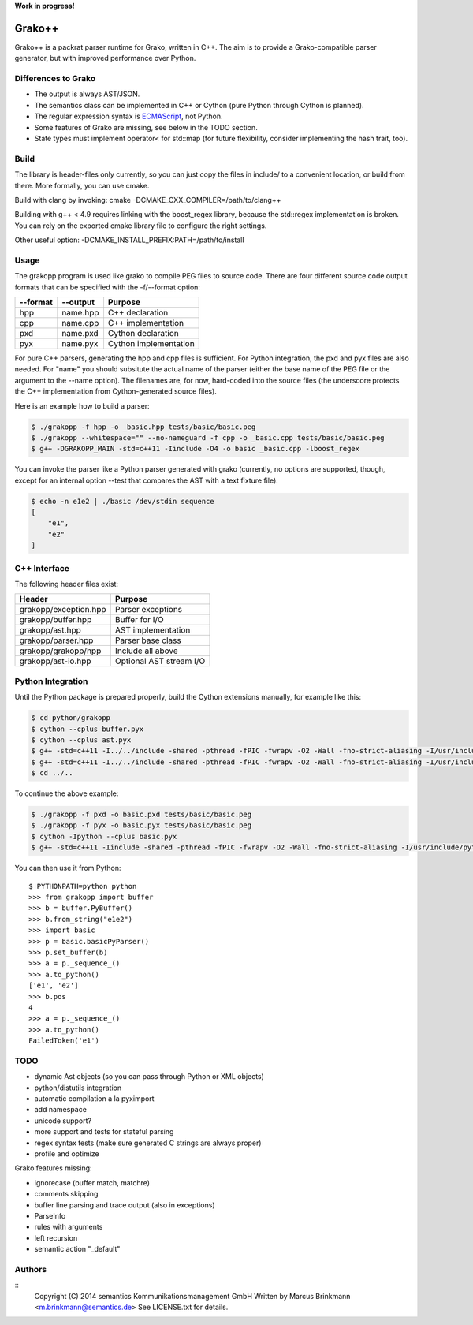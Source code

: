 **Work in progress!**

|Build Status|

Grako++
=======

Grako++ is a packrat parser runtime for Grako, written in C++. The aim
is to provide a Grako-compatible parser generator, but with improved
performance over Python.

Differences to Grako
--------------------

* The output is always AST/JSON.
* The semantics class can be implemented in C++ or Cython (pure Python
  through Cython is planned).
* The regular expression syntax is
  `ECMAScript <http://www.cplusplus.com/reference/regex/ECMAScript/>`__,
  not Python.
* Some features of Grako are missing, see below in the TODO section.
* State types must implement operator< for std::map (for future
  flexibility, consider implementing the hash trait, too).

Build
-----

The library is header-files only currently, so you can just copy the
files in include/ to a convenient location, or build from there. More
formally, you can use cmake.

Build with clang by invoking: cmake -DCMAKE\_CXX\_COMPILER=/path/to/clang++

Building with g++ < 4.9 requires linking with the boost\_regex library,
because the std::regex implementation is broken. You can rely on the
exported cmake library file to configure the right settings.

Other useful option: -DCMAKE\_INSTALL\_PREFIX:PATH=/path/to/install

Usage
-----

The grakopp program is used like grako to compile PEG files to source
code. There are four different source code output formats that can be
specified with the -f/--format option:

+------------+-------------+-------------------------+
| --format   | --output    | Purpose                 |
+============+=============+=========================+
| hpp        | name.hpp    | C++ declaration         |
+------------+-------------+-------------------------+
| cpp        |  name.cpp   | C++ implementation      |
+------------+-------------+-------------------------+
| pxd        | name.pxd    | Cython declaration      |
+------------+-------------+-------------------------+
| pyx        | name.pyx    | Cython implementation   |
+------------+-------------+-------------------------+

For pure C++ parsers, generating the hpp and cpp files is sufficient.
For Python integration, the pxd and pyx files are also needed. For
"name" you should subsitute the actual name of the parser (either the
base name of the PEG file or the argument to the --name option). The
filenames are, for now, hard-coded into the source files (the underscore
protects the C++ implementation from Cython-generated source files).

Here is an example how to build a parser:

.. code:: sh

    $ ./grakopp -f hpp -o _basic.hpp tests/basic/basic.peg
    $ ./grakopp --whitespace="" --no-nameguard -f cpp -o _basic.cpp tests/basic/basic.peg
    $ g++ -DGRAKOPP_MAIN -std=c++11 -Iinclude -O4 -o basic _basic.cpp -lboost_regex

You can invoke the parser like a Python parser generated with grako
(currently, no options are supported, though, except for an internal
option --test that compares the AST with a text fixture file):

.. code:: sh

    $ echo -n e1e2 | ./basic /dev/stdin sequence
    [
        "e1",
        "e2"
    ]

C++ Interface
-------------

The following header files exist:

+-----------------------+---------------------------+
| Header                | Purpose                   |
+=======================+===========================+
| grakopp/exception.hpp | Parser exceptions         |
+-----------------------+---------------------------+
| grakopp/buffer.hpp    | Buffer for I/O            |
+-----------------------+---------------------------+
| grakopp/ast.hpp       | AST implementation        |
+-----------------------+---------------------------+
| grakopp/parser.hpp    | Parser base class         |
+-----------------------+---------------------------+
| grakopp/grakopp/hpp   | Include all above         |
+-----------------------+---------------------------+
| grakopp/ast-io.hpp    | Optional AST stream I/O   |
+-----------------------+---------------------------+

Python Integration
------------------

Until the Python package is prepared properly, build the Cython
extensions manually, for example like this:

.. code:: sh

    $ cd python/grakopp
    $ cython --cplus buffer.pyx
    $ cython --cplus ast.pyx
    $ g++ -std=c++11 -I../../include -shared -pthread -fPIC -fwrapv -O2 -Wall -fno-strict-aliasing -I/usr/include/python2.7 -o buffer.so buffer.cpp 
    $ g++ -std=c++11 -I../../include -shared -pthread -fPIC -fwrapv -O2 -Wall -fno-strict-aliasing -I/usr/include/python2.7 -o ast.so ast.cpp 
    $ cd ../..

To continue the above example:

.. code:: sh

    $ ./grakopp -f pxd -o basic.pxd tests/basic/basic.peg
    $ ./grakopp -f pyx -o basic.pyx tests/basic/basic.peg
    $ cython -Ipython --cplus basic.pyx
    $ g++ -std=c++11 -Iinclude -shared -pthread -fPIC -fwrapv -O2 -Wall -fno-strict-aliasing -I/usr/include/python2.7 -o basic.so basic.cpp _basic.cpp -l boost_regex

You can then use it from Python:

::

    $ PYTHONPATH=python python
    >>> from grakopp import buffer
    >>> b = buffer.PyBuffer()
    >>> b.from_string("e1e2")
    >>> import basic
    >>> p = basic.basicPyParser()
    >>> p.set_buffer(b)
    >>> a = p._sequence_()
    >>> a.to_python()
    ['e1', 'e2']
    >>> b.pos
    4
    >>> a = p._sequence_()
    >>> a.to_python()
    FailedToken('e1')

TODO
----

* dynamic Ast objects (so you can pass through Python or XML objects)
* python/distutils integration
* automatic compilation a la pyximport
* add namespace
* unicode support?
* more support and tests for stateful parsing
* regex syntax tests (make sure generated C strings are always proper)
* profile and optimize

Grako features missing:

* ignorecase (buffer match, matchre)
* comments skipping
* buffer line parsing and trace output (also in exceptions)
* ParseInfo
* rules with arguments
* left recursion
* semantic action "\_default"

Authors
-------

::
    Copyright (C) 2014 semantics Kommunikationsmanagement GmbH
    Written by Marcus Brinkmann <m.brinkmann@semantics.de>
    See LICENSE.txt for details.

.. |Build Status| image:: https://travis-ci.org/lambdafu/grakopp.png
   :target: https://travis-ci.org/lambdafu/grakopp
